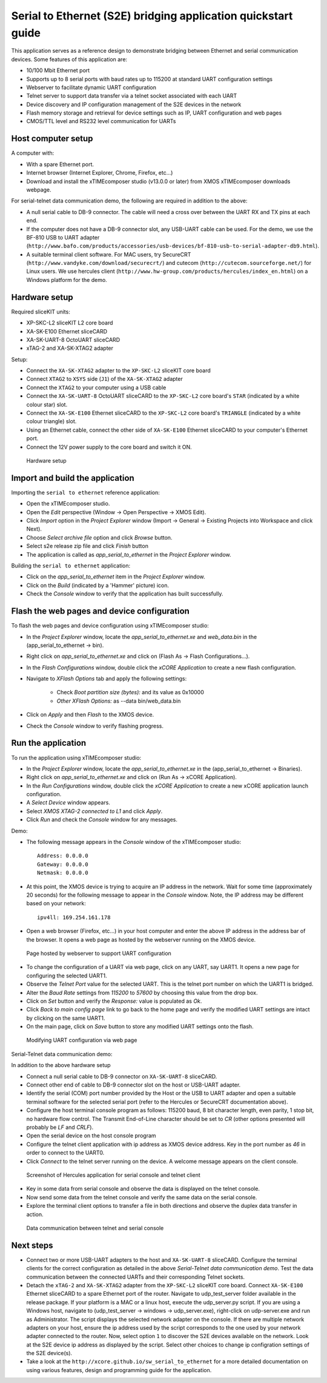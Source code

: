 Serial to Ethernet (S2E) bridging application quickstart guide
=============================================================
This application serves as a reference design to demonstrate bridging between Ethernet and serial communication devices.
Some features of this application are:

* 10/100 Mbit Ethernet port
* Supports up to 8 serial ports with baud rates up to 115200 at standard UART configuration settings
* Webserver to facilitate dynamic UART configuration
* Telnet server to support data transfer via a telnet socket associated with each UART
* Device discovery and IP configuration management of the S2E devices in the network
* Flash memory storage and retrieval for device settings such as IP, UART configuration and web pages
* CMOS/TTL level and RS232 level communication for UARTs

Host computer setup
-------------------
A computer with:

* With a spare Ethernet port.
* Internet browser (Internet Explorer, Chrome, Firefox, etc...)
* Download and install the xTIMEcomposer studio (v13.0.0 or later) from XMOS xTIMEcomposer downloads webpage.

For serial-telnet data communication demo, the following are required in addition to the above:

* A null serial cable to DB-9 connector. The cable will need a cross over between the UART RX and TX pins at each end.
* If the computer does not have a DB-9 connector slot, any USB-UART cable can be used. For the demo, we use the BF-810 USB to UART adapter (``http://www.bafo.com/products/accessories/usb-devices/bf-810-usb-to-serial-adapter-db9.html``).
* A suitable terminal client software. For MAC users, try SecureCRT (``http://www.vandyke.com/download/securecrt/``) and cutecom (``http://cutecom.sourceforge.net/``) for Linux users. We use hercules client (``http://www.hw-group.com/products/hercules/index_en.html``) on a Windows platform for the demo.

Hardware setup
--------------
Required sliceKIT units:

* XP-SKC-L2 sliceKIT L2 core board
* XA-SK-E100 Ethernet sliceCARD
* XA-SK-UART-8 OctoUART sliceCARD
* xTAG-2 and XA-SK-XTAG2 adapter

Setup:

* Connect the ``XA-SK-XTAG2`` adapter to the ``XP-SKC-L2`` sliceKIT core board
* Connect ``XTAG2`` to ``XSYS`` side (``J1``) of the ``XA-SK-XTAG2`` adapter
* Connect the ``XTAG2`` to your computer using a USB cable
* Connect the ``XA-SK-UART-8`` OctoUART sliceCARD to the ``XP-SKC-L2`` core board's ``STAR`` (indicated by a white colour star) slot.
* Connect the ``XA-SK-E100`` Ethernet sliceCARD to the ``XP-SKC-L2`` core board's ``TRIANGLE`` (indicated by a white colour triangle) slot.
* Using an Ethernet cable, connect the other side of ``XA-SK-E100`` Ethernet sliceCARD to your computer's Ethernet port.
* Connect the 12V power supply to the core board and switch it ON.

.. figure:: images/hardware_setup.*

   Hardware setup
   
Import and build the application
--------------------------------
Importing the ``serial to ethernet`` reference application:

* Open the xTIMEcomposer studio. 
* Open the *Edit* perspective (Window -> Open Perspective -> XMOS Edit).
* Click *Import* option in the *Project Explorer* window (Import -> General -> Existing Projects into Workspace and click Next).
* Choose *Select archive file* option and click *Browse* button.
* Select s2e release zip file and click *Finish* button
* The application is called as *app_serial_to_ethernet* in the *Project Explorer* window.

Building the ``serial to ethernet`` application:

* Click on the *app_serial_to_ethernet* item in the *Project Explorer* window.
* Click on the *Build* (indicated by a 'Hammer' picture) icon.
* Check the *Console* window to verify that the application has built successfully.

Flash the web pages and device configuration
--------------------------------------------

To flash the web pages and device configuration using xTIMEcomposer studio:

* In the *Project Explorer* window, locate the *app_serial_to_ethernet.xe* and *web_data.bin* in the (app_serial_to_ethernet -> bin).
* Right click on *app_serial_to_ethernet.xe* and click on (Flash As -> Flash Configurations...).
* In the *Flash Configurations* window, double click the *xCORE Application* to create a new flash configuration.
* Navigate to *XFlash Options* tab and apply the following settings:

   * Check *Boot partition size (bytes):* and its value as 0x10000
   * *Other XFlash Options:* as --data bin/web_data.bin
   
* Click on *Apply* and then *Flash* to the XMOS device.
* Check the *Console* window to verify flashing progress.

Run the application
-------------------

To run the application using xTIMEcomposer studio:

* In the *Project Explorer* window, locate the *app_serial_to_ethernet.xe* in the (app_serial_to_ethernet -> Binaries).
* Right click on *app_serial_to_ethernet.xe* and click on (Run As -> xCORE Application).
* In the *Run Configurations* window, double click the *xCORE Application* to create a new xCORE application launch configuration.
* A *Select Device* window appears.
* Select *XMOS XTAG-2 connected to L1* and click *Apply*.
* Click *Run* and check the *Console* window for any messages.

Demo:

* The following message appears in the *Console* window of the xTIMEcomposer studio::

   Address: 0.0.0.0
   Gateway: 0.0.0.0
   Netmask: 0.0.0.0

* At this point, the XMOS device is trying to acquire an IP address in the network. Wait for some time (approximately 20 seconds) for the following message to appear in the *Console* window. Note, the IP address may be different based on your network::

   ipv4ll: 169.254.161.178
   
* Open a web browser (Firefox, etc...) in your host computer and enter the above IP address in the address bar of the browser. It opens a web page as hosted by the webserver running on the XMOS device.

.. figure:: images/webpage.*

   Page hosted by webserver to support UART configuration

* To change the configuration of a UART via web page, click on any UART, say UART1. It opens a new page for configuring the selected UART1.
* Observe the *Telnet Port* value for the selected UART. This is the telnet port number on which the UART1 is bridged.
* Alter the *Baud Rate* settings from *115200* to *57600* by choosing this value from the drop box.
* Click on *Set* button and verify the *Response:* value is populated as *Ok*.
* Click *Back to main config page* link to go back to the home page and verify the modified UART settings are intact by clicking on the same UART1.
* On the main page, click on *Save* button to store any modified UART settings onto the flash.

.. figure:: images/modify_uart_configuration.*

   Modifying UART configuration via web page

Serial-Telnet data communication demo:

In addition to the above hardware setup

* Connect a null serial cable to DB-9 connector on ``XA-SK-UART-8`` sliceCARD.
* Connect other end of cable to DB-9 connector slot on the host or USB-UART adapter.
* Identify the serial (COM) port number provided by the Host or the USB to UART adapter and open a suitable terminal software for the selected serial port (refer to the Hercules or SecureCRT documentation above).

* Configure the host terminal console program as follows: 115200 baud, 8 bit character length, even parity, 1 stop bit, no hardware flow control. The Transmit End-of-Line character should be set to `CR` (other options presented will probably be `LF` and `CR\LF`).
* Open the serial device on the host console program
* Configure the telnet client application with ip address as XMOS device address. Key in the port number as *46* in order to connect to the UART0.
* Click *Connect* to the telnet server running on the device. A welcome message appears on the client console.

.. figure:: images/terminal_config.*

   Screenshot of Hercules application for serial console and telnet client

* Key in some data from serial console and observe the data is displayed on the telnet console.
* Now send some data from the telnet console and verify the same data on the serial console.
* Explore the terminal client options to transfer a file in both directions and observe the duplex data transfer in action.
 
.. figure:: images/data_communication.*

   Data communication between telnet and serial console

Next steps
----------

* Connect two or more USB-UART adapters to the host and ``XA-SK-UART-8`` sliceCARD. Configure the terminal clients for the correct configuration as detailed in the above *Serial-Telnet data communication demo*. Test the data communication between the connected UARTs and their corresponding Telnet sockets.

* Detach the ``xTAG-2`` and ``XA-SK-XTAG2`` adapter from the ``XP-SKC-L2`` sliceKIT core board. Connect ``XA-SK-E100`` Ethernet sliceCARD to a spare Ethernet port of the router. Navigate to udp_test_server folder available in the release package. If your platform is a MAC or a linux host, execute the udp_server.py script. If you are using a Windows host, navigate to (udp_test_server -> windows -> udp_server.exe), right-click on udp-server.exe and run as Administrator. The script displays the selected network adapter on the console. If there are multiple network adapters on your host, ensure the ip address used by the script corresponds to the one used by your network adapter connected to the router. Now, select option ``1`` to discover the S2E devices available on the network. Look at the S2E device ip address as displayed by the script. Select other choices to change ip configration settings of the S2E device(s).

* Take a look at the ``http://xcore.github.io/sw_serial_to_ethernet`` for a more detailed documentation on using various features, design and programming guide for the application.

